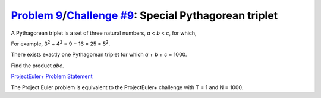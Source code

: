 .. _Problem 9:
    https://projecteuler.net/problem=9

.. _Challenge #9:
    https://www.hackerrank.com/contests/projecteuler/challenges/euler009/problem

=========================================================
`Problem 9`_/`Challenge #9`_: Special Pythagorean triplet
=========================================================

A Pythagorean triplet is a set of three natural numbers, *a* < *b* < *c*, for
which,

.. raw:: html

    <p align="center">
        <var>a</var><sup>2</sup> + <var>b</var><sup>2</sup> =
        <var>c</var><sup>2</sup>
    </p>

For example, 3\ :sup:`2` + 4\ :sup:`2` = 9 + 16 = 25 = 5\ :sup:`2`.

| There exists exactly one Pythagorean triplet for which *a* + *b* + *c* = 1000.
Find the product *abc*.

.. _ProjectEuler+ Problem Statement:
    ProjectEuler%2B%20Challenge%20%239%20Problem%20Statement.pdf

`ProjectEuler+ Problem Statement`_

The Project Euler problem is equivalent to the ProjectEuler+ challenge with
T = 1 and N = 1000.
